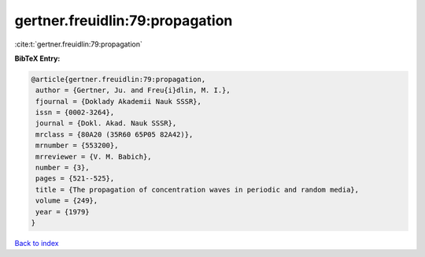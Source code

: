 gertner.freuidlin:79:propagation
================================

:cite:t:`gertner.freuidlin:79:propagation`

**BibTeX Entry:**

.. code-block:: bibtex

   @article{gertner.freuidlin:79:propagation,
    author = {Gertner, Ju. and Freu{i}dlin, M. I.},
    fjournal = {Doklady Akademii Nauk SSSR},
    issn = {0002-3264},
    journal = {Dokl. Akad. Nauk SSSR},
    mrclass = {80A20 (35R60 65P05 82A42)},
    mrnumber = {553200},
    mrreviewer = {V. M. Babich},
    number = {3},
    pages = {521--525},
    title = {The propagation of concentration waves in periodic and random media},
    volume = {249},
    year = {1979}
   }

`Back to index <../By-Cite-Keys.html>`_
